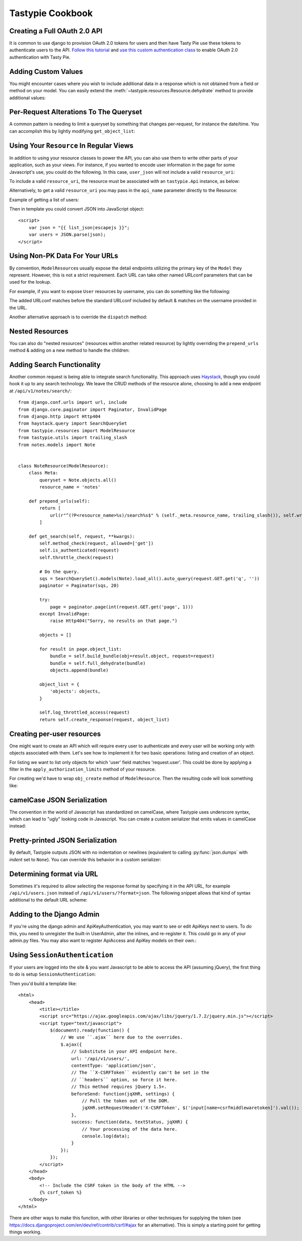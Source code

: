 .. _ref-cookbook:

=================
Tastypie Cookbook
=================

Creating a Full OAuth 2.0 API
-----------------------------

It is common to use django to provision OAuth 2.0 tokens for users and then
have Tasty Pie use these tokens to authenticate users to the API. `Follow this tutorial <http://ianalexandr.com/blog/building-a-true-oauth-20-api-with-django-and-tasty-pie.html>`_ and `use this custom authentication class <https://github.com/ianalexander/django-oauth2-tastypie>`_ to enable
OAuth 2.0 authentication with Tasty Pie.

.. testsetup::

    import os
    import django
    from django.core.management import call_command

    os.environ['DJANGO_SETTINGS_MODULE'] = 'myproject.settings'
    django.setup()
    call_command('migrate', verbosity=0)

.. testcode::

    # api.py
    from tastypie import fields
    from tastypie.authorization import DjangoAuthorization
    from tastypie.resources import ModelResource, Resource
    from myapp.models import Poll, Choice
    from authentication import OAuth20Authentication


    class ChoiceResource(ModelResource):
        class Meta:
            queryset = Choice.objects.all()
            resource_name = 'choice'
            authorization = DjangoAuthorization()
            authentication = OAuth20Authentication()


    class PollResource(ModelResource):
        choices = fields.ToManyField(ChoiceResource, 'choice_set', full=True)

        class Meta:
            queryset = Poll.objects.all()
            resource_name = 'poll'
            authorization = DjangoAuthorization()
            authentication = OAuth20Authentication()

.. testoutput::
   :options: +NORMALIZE_WHITESPACE
   :hide:

    ...

Adding Custom Values
--------------------

You might encounter cases where you wish to include additional data in a
response which is not obtained from a field or method on your model. You can
easily extend the :meth:`~tastypie.resources.Resource.dehydrate` method to
provide additional values:

.. testcode::

    from myapp.models import MyModel


    class MyModelResource(Resource):
        class Meta:
            queryset = MyModel.objects.all()

        def dehydrate(self, bundle):
            bundle.data['custom_field'] = "Whatever you want"
            return bundle

.. testoutput::
   :options: +NORMALIZE_WHITESPACE
   :hide:

    ...


Per-Request Alterations To The Queryset
---------------------------------------

A common pattern is needing to limit a queryset by something that changes
per-request, for instance the date/time. You can accomplish this by lightly
modifying ``get_object_list``:

.. testcode::

    from django.utils import timezone
    from myapp.models import MyModel


    class MyModelResource(ModelResource):
        class Meta:
            queryset = MyModel.objects.all()

        def get_object_list(self, request):
            return super(MyModelResource, self).get_object_list(request).filter(start_date__gte=timezone.now())

.. testoutput::
   :options: +NORMALIZE_WHITESPACE
   :hide:

    ...


Using Your ``Resource`` In Regular Views
----------------------------------------

In addition to using your resource classes to power the API, you can also use
them to write other parts of your application, such as your views. For
instance, if you wanted to encode user information in the page for some
Javascript's use, you could do the following. In this case, ``user_json`` will
not include a valid ``resource_uri``:

.. testcode::

    # views.py
    from django.shortcuts import render_to_response
    from myapp.api.resources import UserResource


    def user_detail(request, username):
        res = UserResource()
        request_bundle = res.build_bundle(request=request)
        user = res.obj_get(request_bundle, username=username)

        # Other things get prepped to go into the context then...

        user_bundle = res.build_bundle(request=request, obj=user)
        user_json = res.serialize(None, res.full_dehydrate(user_bundle), "application/json")

        return render_to_response("myapp/user_detail.html", {
            # Other things here.
            "user_json": user_json,
        })

.. testoutput::
   :options: +NORMALIZE_WHITESPACE
   :hide:

    ...

To include a valid ``resource_uri``, the resource must be associated
with an ``tastypie.Api`` instance, as below:

.. testcode::

    # urls.py
    from tastypie.api import Api
    from myapp.api.resources import UserResource


    my_api = Api(api_name='v1')
    my_api.register(UserResource())

    # views.py
    from myapp.urls import my_api


    def user_detail(request, username):
        res = my_api.canonical_resource_for('user')
        # continue as above...

.. testoutput::
   :options: +NORMALIZE_WHITESPACE
   :hide:

    ...

Alternatively, to get a valid ``resource_uri`` you may pass in the ``api_name``
parameter directly to the Resource:

.. testcode::

    # views.py
    from django.shortcuts import render_to_response
    from myapp.api.resources import UserResource


    def user_detail(request, username):
        res = UserResource(api_name='v1')
        # continue as above...

.. testoutput::
   :options: +NORMALIZE_WHITESPACE
   :hide:

    ...

Example of getting a list of users:

.. testcode::

    def user_list(request):
        res = UserResource()
        request_bundle = res.build_bundle(request=request)
        queryset = res.obj_get_list(request_bundle)

        bundles = []
        for obj in queryset:
            bundle = res.build_bundle(obj=obj, request=request)
            bundles.append(res.full_dehydrate(bundle, for_list=True))

        list_json = res.serialize(None, bundles, "application/json")

        return render_to_response('myapp/user_list.html', {
            # Other things here.
            "list_json": list_json,
        })

.. testoutput::
   :options: +NORMALIZE_WHITESPACE
   :hide:

    ...

Then in template you could convert JSON into JavaScript object::

    <script>
        var json = "{{ list_json|escapejs }}";
        var users = JSON.parse(json);
    </script>


Using Non-PK Data For Your URLs
-------------------------------

By convention, ``ModelResource``\s usually expose the detail endpoints utilizing
the primary key of the ``Model`` they represent. However, this is not a strict
requirement. Each URL can take other named URLconf parameters that can be used
for the lookup.

For example, if you want to expose ``User`` resources by username, you can do
something like the following:

.. testcode::

    # myapp/api/resources.py
    from django.contrib.auth.models import User


    class UserResource(ModelResource):
        class Meta:
            queryset = User.objects.all()
            detail_uri_name = 'username'

        def prepend_urls(self):
            return [
                url(r"^(?P<resource_name>%s)/(?P<username>[\w\d_.-]+)/$" % self._meta.resource_name, self.wrap_view('dispatch_detail'), name="api_dispatch_detail"),
            ]

.. testoutput::
   :options: +NORMALIZE_WHITESPACE
   :hide:

    ...

The added URLconf matches before the standard URLconf included by default &
matches on the username provided in the URL.

Another alternative approach is to override the ``dispatch`` method:

.. testcode::

    # myapp/api/resources.py
    from myapp.models import MyModel

    class MyModelResource(ModelResource):
        user = fields.ForeignKey(UserResource, 'user')

        class Meta:
            queryset = MyModel.objects.all()
            resource_name = 'mymodel'

        def dispatch(self, request_type, request, **kwargs):
            username = kwargs.pop('username')
            kwargs['user'] = get_object_or_404(User, username=username)
            return super(MyModelResource, self).dispatch(request_type, request, **kwargs)

    # urls.py
    from django.conf.urls import url, include

    mymodel_resource = MyModelResource()

    urlpatterns = [
        # The normal jazz here, then...
        url(r'^api/(?P<username>\w+)/', include(mymodel_resource.urls)),
    ]

.. testoutput::
   :options: +NORMALIZE_WHITESPACE
   :hide:

    ...


Nested Resources
----------------

You can also do "nested resources" (resources within another related resource)
by lightly overriding the ``prepend_urls`` method & adding on a new method to
handle the children:

.. testcode::

    class ChildResource(ModelResource):
        pass

    class ParentResource(ModelResource):
        children = fields.ToManyField(ChildResource, 'children')

        def prepend_urls(self):
            return [
                url(r"^(?P<resource_name>%s)/(?P<pk>\w[\w/-]*)/children%s$" % (self._meta.resource_name, trailing_slash()), self.wrap_view('get_children'), name="api_get_children"),
            ]

        def get_children(self, request, **kwargs):
            try:
                bundle = self.build_bundle(data={'pk': kwargs['pk']}, request=request)
                obj = self.cached_obj_get(bundle=bundle, **self.remove_api_resource_names(kwargs))
            except ObjectDoesNotExist:
                return HttpGone()
            except MultipleObjectsReturned:
                return HttpMultipleChoices("More than one resource is found at this URI.")

            child_resource = ChildResource()
            return child_resource.get_list(request, parent_id=obj.pk)

.. testoutput::
   :options: +NORMALIZE_WHITESPACE
   :hide:

    ...


Adding Search Functionality
---------------------------

Another common request is being able to integrate search functionality. This
approach uses Haystack_, though you could hook it up to any search technology.
We leave the CRUD methods of the resource alone, choosing to add a new endpoint
at ``/api/v1/notes/search/``::

    from django.conf.urls import url, include
    from django.core.paginator import Paginator, InvalidPage
    from django.http import Http404
    from haystack.query import SearchQuerySet
    from tastypie.resources import ModelResource
    from tastypie.utils import trailing_slash
    from notes.models import Note


    class NoteResource(ModelResource):
        class Meta:
            queryset = Note.objects.all()
            resource_name = 'notes'

        def prepend_urls(self):
            return [
                url(r"^(?P<resource_name>%s)/search%s$" % (self._meta.resource_name, trailing_slash()), self.wrap_view('get_search'), name="api_get_search"),
            ]

        def get_search(self, request, **kwargs):
            self.method_check(request, allowed=['get'])
            self.is_authenticated(request)
            self.throttle_check(request)

            # Do the query.
            sqs = SearchQuerySet().models(Note).load_all().auto_query(request.GET.get('q', ''))
            paginator = Paginator(sqs, 20)

            try:
                page = paginator.page(int(request.GET.get('page', 1)))
            except InvalidPage:
                raise Http404("Sorry, no results on that page.")

            objects = []

            for result in page.object_list:
                bundle = self.build_bundle(obj=result.object, request=request)
                bundle = self.full_dehydrate(bundle)
                objects.append(bundle)

            object_list = {
                'objects': objects,
            }

            self.log_throttled_access(request)
            return self.create_response(request, object_list)

.. _Haystack: http://haystacksearch.org/


Creating per-user resources
---------------------------

One might want to create an API which will require every user to authenticate
and every user will be working only with objects associated with them. Let's see
how to implement it for two basic operations: listing and creation of an object.

For listing we want to list only objects for which 'user' field matches
'request.user'. This could be done by applying a filter in the ``apply_authorization_limits``
method of your resource.

For creating we'd have to wrap ``obj_create`` method of ``ModelResource``. Then the
resulting code will look something like:

.. testcode::

    # myapp/api/resources.py
    from tastypie.authentication import ApiKeyAuthentication
    from tastypie.authorization import Authorization


    class MyModelResource(ModelResource):
        class Meta:
            queryset = MyModel.objects.all()
            resource_name = 'mymodel'
            list_allowed_methods = ['get', 'post']
            authentication = ApiKeyAuthentication()
            authorization = Authorization()

        def obj_create(self, bundle, **kwargs):
            return super(MyModelResource, self).obj_create(bundle, user=bundle.request.user)

        def apply_authorization_limits(self, request, object_list):
            return object_list.filter(user=request.user)

.. testoutput::
   :options: +NORMALIZE_WHITESPACE
   :hide:

    ...

camelCase JSON Serialization
----------------------------

The convention in the world of Javascript has standardized on camelCase,
where Tastypie uses underscore syntax, which can lead to "ugly" looking
code in Javascript. You can create a custom serializer that emits
values in camelCase instead:

.. testcode::

    import re
    import json
    from tastypie.serializers import Serializer


    class CamelCaseJSONSerializer(Serializer):
        formats = ['json']
        content_types = {
            'json': 'application/json',
        }

        def to_json(self, data, options=None):
            # Changes underscore_separated names to camelCase names to go from python convention to javacsript convention
            data = self.to_simple(data, options)

            def underscoreToCamel(match):
                return match.group()[0] + match.group()[2].upper()

            def camelize(data):
                if isinstance(data, dict):
                    new_dict = {}
                    for key, value in data.items():
                        new_key = re.sub(r"[a-z]_[a-z]", underscoreToCamel, key)
                        new_dict[new_key] = camelize(value)
                    return new_dict
                if isinstance(data, (list, tuple)):
                    for i in range(len(data)):
                        data[i] = camelize(data[i])
                    return data
                return data

            camelized_data = camelize(data)

            return json.dumps(camelized_data, sort_keys=True)

        def from_json(self, content):
            # Changes camelCase names to underscore_separated names to go from javascript convention to python convention
            data = json.loads(content)

            def camelToUnderscore(match):
                return match.group()[0] + "_" + match.group()[1].lower()

            def underscorize(data):
                if isinstance(data, dict):
                    new_dict = {}
                    for key, value in data.items():
                        new_key = re.sub(r"[a-z][A-Z]", camelToUnderscore, key)
                        new_dict[new_key] = underscorize(value)
                    return new_dict
                if isinstance(data, (list, tuple)):
                    for i in range(len(data)):
                        data[i] = underscorize(data[i])
                    return data
                return data

            underscored_data = underscorize(data)

            return underscored_data

.. testoutput::
   :options: +NORMALIZE_WHITESPACE
   :hide:

    ...

Pretty-printed JSON Serialization
---------------------------------

By default, Tastypie outputs JSON with no indentation or newlines (equivalent to calling
:py:func:`json.dumps` with *indent* set to ``None``). You can override this
behavior in a custom serializer:

.. testcode::

    import json
    from django.core.serializers.json import DjangoJSONEncoder
    from tastypie.serializers import Serializer

    class PrettyJSONSerializer(Serializer):
        json_indent = 2

        def to_json(self, data, options=None):
            options = options or {}
            data = self.to_simple(data, options)
            return json.dumps(data, cls=DjangoJSONEncoder,
                    sort_keys=True, ensure_ascii=False, indent=self.json_indent)

.. testoutput::
   :options: +NORMALIZE_WHITESPACE
   :hide:

    ...

Determining format via URL
--------------------------

Sometimes it's required to allow selecting the response format by
specifying it in the API URL, for example ``/api/v1/users.json`` instead
of ``/api/v1/users/?format=json``. The following snippet allows that kind
of syntax additional to the default URL scheme:

.. testcode::

    # myapp/api/resources.py

    from django.contrib.auth.models import User
    # Piggy-back on internal csrf_exempt existence handling
    from tastypie.resources import csrf_exempt

    class UserResource(ModelResource):
        class Meta:
            queryset = User.objects.all()

        def prepend_urls(self):
            """
            Returns a URL scheme based on the default scheme to specify
            the response format as a file extension, e.g. /api/v1/users.json
            """
            return [
                url(r"^(?P<resource_name>%s)\.(?P<format>\w+)$" % self._meta.resource_name, self.wrap_view('dispatch_list'), name="api_dispatch_list"),
                url(r"^(?P<resource_name>%s)/schema\.(?P<format>\w+)$" % self._meta.resource_name, self.wrap_view('get_schema'), name="api_get_schema"),
                url(r"^(?P<resource_name>%s)/set/(?P<pk_list>\w[\w/;-]*)\.(?P<format>\w+)$" % self._meta.resource_name, self.wrap_view('get_multiple'), name="api_get_multiple"),
                url(r"^(?P<resource_name>%s)/(?P<pk>\w[\w/-]*)\.(?P<format>\w+)$" % self._meta.resource_name, self.wrap_view('dispatch_detail'), name="api_dispatch_detail"),
            ]

        def determine_format(self, request):
            """
            Used to determine the desired format from the request.format
            attribute.
            """
            if (hasattr(request, 'format') and
                    request.format in self._meta.serializer.formats):
                return self._meta.serializer.get_mime_for_format(request.format)
            return super(UserResource, self).determine_format(request)

        def wrap_view(self, view):
            @csrf_exempt
            def wrapper(request, *args, **kwargs):
                request.format = kwargs.pop('format', None)
                wrapped_view = super(UserResource, self).wrap_view(view)
                return wrapped_view(request, *args, **kwargs)
            return wrapper

.. testoutput::
   :options: +NORMALIZE_WHITESPACE
   :hide:

    ...

Adding to the Django Admin
--------------------------

If you're using the django admin and ApiKeyAuthentication, you may want to see
or edit ApiKeys next to users. To do this, you need to unregister the built-in
UserAdmin, alter the inlines, and re-register it. This could go in any of your
admin.py files. You may also want to register ApiAccess and ApiKey models on
their own.:

.. testcode::

    from django.contrib import admin
    from django.contrib.auth.admin import UserAdmin
    from django.contrib.auth.models import User

    from tastypie.admin import ApiKeyInline


    class UserModelAdmin(UserAdmin):
        inlines = UserAdmin.inlines + [ApiKeyInline]


    admin.site.unregister(User)
    admin.site.register(User, UserModelAdmin)

.. testoutput::
   :options: +NORMALIZE_WHITESPACE
   :hide:

    ...


Using ``SessionAuthentication``
-------------------------------

If your users are logged into the site & you want Javascript to be able to
access the API (assuming jQuery), the first thing to do is setup
``SessionAuthentication``:

.. testcode::

    from django.contrib.auth.models import User
    from tastypie.authentication import SessionAuthentication
    from tastypie.resources import ModelResource


    class UserResource(ModelResource):
        class Meta:
            resource_name = 'users'
            queryset = User.objects.all()
            authentication = SessionAuthentication()

.. testoutput::
   :options: +NORMALIZE_WHITESPACE
   :hide:

    ...

Then you'd build a template like::

    <html>
        <head>
            <title></title>
            <script src="https://ajax.googleapis.com/ajax/libs/jquery/1.7.2/jquery.min.js"></script>
            <script type="text/javascript">
                $(document).ready(function() {
                    // We use ``.ajax`` here due to the overrides.
                    $.ajax({
                        // Substitute in your API endpoint here.
                        url: '/api/v1/users/',
                        contentType: 'application/json',
                        // The ``X-CSRFToken`` evidently can't be set in the
                        // ``headers`` option, so force it here.
                        // This method requires jQuery 1.5+.
                        beforeSend: function(jqXHR, settings) {
                            // Pull the token out of the DOM.
                            jqXHR.setRequestHeader('X-CSRFToken', $('input[name=csrfmiddlewaretoken]').val());
                        },
                        success: function(data, textStatus, jqXHR) {
                            // Your processing of the data here.
                            console.log(data);
                        }
                    });
                });
            </script>
        </head>
        <body>
            <!-- Include the CSRF token in the body of the HTML -->
            {% csrf_token %}
        </body>
    </html>

There are other ways to make this function, with other libraries or other
techniques for supplying the token (see
https://docs.djangoproject.com/en/dev/ref/contrib/csrf/#ajax for an
alternative). This is simply a starting point for getting things working.
